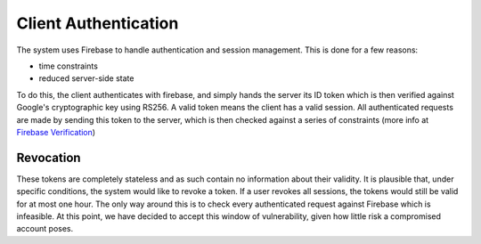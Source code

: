 Client Authentication
=====================

The system uses Firebase to handle authentication and session management. This is done for a few reasons:

- time constraints
- reduced server-side state

To do this, the client authenticates with firebase, and simply hands the server its ID token which is then verified
against Google's cryptographic key using RS256. A valid token means the client has a valid session. All authenticated
requests are made by sending this token to the server, which is then checked against a series of constraints
(more info at `Firebase Verification`_)

.. _Firebase Verification: https://firebase.google.com/docs/auth/admin/verify-id-tokens#verify_id_tokens_using_a_third-party_jwt_library

Revocation
----------

These tokens are completely stateless and as such contain no information about their validity. It is plausible that,
under specific conditions, the system would like to revoke a token. If a user revokes all sessions, the tokens would
still be valid for at most one hour. The only way around this is to check every authenticated request against Firebase
which is infeasible. At this point, we have decided to accept this window of vulnerability, given how little risk
a compromised account poses.
